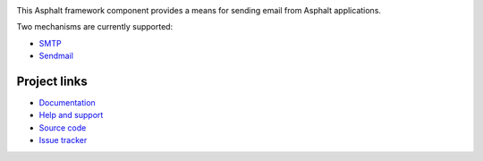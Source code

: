 .. image:: https://travis-ci.org/asphalt-framework/asphalt-mailer.svg?branch=master
  :target: https://travis-ci.org/asphalt-framework/asphalt-mailer
  :alt: Build Status
.. image:: https://coveralls.io/repos/github/asphalt-framework/asphalt-mailer/badge.svg?branch=master
  :target: https://coveralls.io/github/asphalt-framework/asphalt-mailer?branch=master
  :alt: Code Coverage

This Asphalt framework component provides a means for sending email from Asphalt applications.

Two mechanisms are currently supported:

* SMTP_
* Sendmail_

Project links
-------------

* `Documentation`_
* `Help and support`_
* `Source code`_
* `Issue tracker`_

.. _SMTP: https://fi.wikipedia.org/wiki/SMTP
.. _Sendmail: https://en.wikipedia.org/wiki/Sendmail
.. _Documentation: http://asphalt-mailer.readthedocs.org/en/latest/
.. _Help and support: https://github.com/asphalt-framework/asphalt/wiki/Help-and-support
.. _Source code: https://github.com/asphalt-framework/asphalt-mailer
.. _Issue tracker: https://github.com/asphalt-framework/asphalt-mailer/issues
